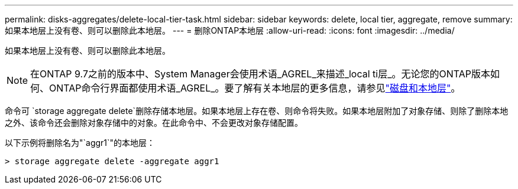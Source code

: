 ---
permalink: disks-aggregates/delete-local-tier-task.html 
sidebar: sidebar 
keywords: delete, local tier, aggregate, remove 
summary: 如果本地层上没有卷、则可以删除此本地层。 
---
= 删除ONTAP本地层
:allow-uri-read: 
:icons: font
:imagesdir: ../media/


[role="lead"]
如果本地层上没有卷、则可以删除此本地层。


NOTE: 在ONTAP 9.7之前的版本中、System Manager会使用术语_AGREL_来描述_local ti层_。无论您的ONTAP版本如何、ONTAP命令行界面都使用术语_AGREL_。要了解有关本地层的更多信息，请参见link:../disks-aggregates/index.html["磁盘和本地层"]。

命令可 `storage aggregate delete`删除存储本地层。如果本地层上存在卷、则命令将失败。如果本地层附加了对象存储、则除了删除本地之外、该命令还会删除对象存储中的对象。在此命令中、不会更改对象存储配置。

以下示例将删除名为"`aggr1`"的本地层：

....
> storage aggregate delete -aggregate aggr1
....